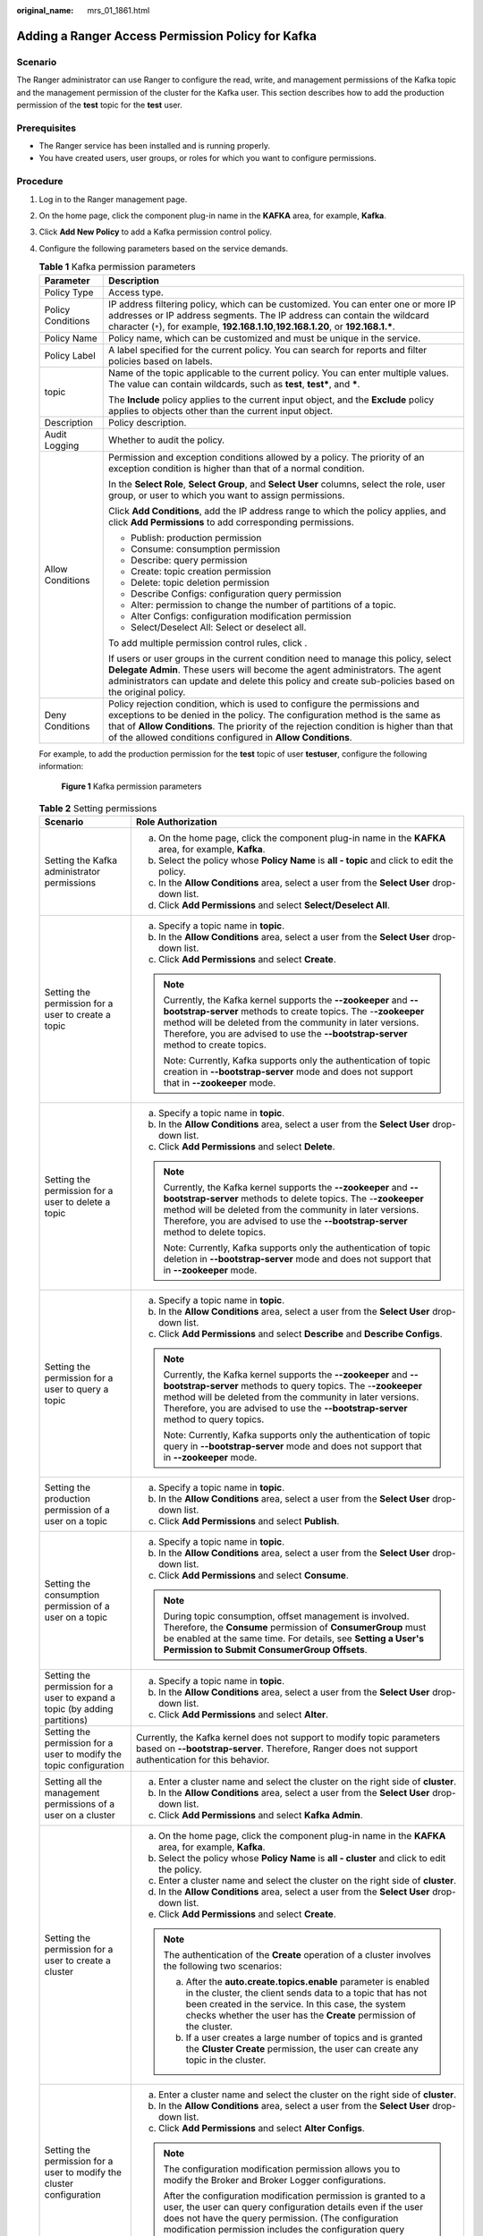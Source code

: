 :original_name: mrs_01_1861.html

.. _mrs_01_1861:

Adding a Ranger Access Permission Policy for Kafka
==================================================

Scenario
--------

The Ranger administrator can use Ranger to configure the read, write, and management permissions of the Kafka topic and the management permission of the cluster for the Kafka user. This section describes how to add the production permission of the **test** topic for the **test** user.

Prerequisites
-------------

-  The Ranger service has been installed and is running properly.
-  You have created users, user groups, or roles for which you want to configure permissions.

Procedure
---------

#. Log in to the Ranger management page.

#. On the home page, click the component plug-in name in the **KAFKA** area, for example, **Kafka**.

#. Click **Add New Policy** to add a Kafka permission control policy.

#. Configure the following parameters based on the service demands.

   .. table:: **Table 1** Kafka permission parameters

      +-----------------------------------+-------------------------------------------------------------------------------------------------------------------------------------------------------------------------------------------------------------------------------------------------------------------------------------------------------------------+
      | Parameter                         | Description                                                                                                                                                                                                                                                                                                       |
      +===================================+===================================================================================================================================================================================================================================================================================================================+
      | Policy Type                       | Access type.                                                                                                                                                                                                                                                                                                      |
      +-----------------------------------+-------------------------------------------------------------------------------------------------------------------------------------------------------------------------------------------------------------------------------------------------------------------------------------------------------------------+
      | Policy Conditions                 | IP address filtering policy, which can be customized. You can enter one or more IP addresses or IP address segments. The IP address can contain the wildcard character (``*``), for example, **192.168.1.10**,\ **192.168.1.20**, or **192.168.1.\***.                                                            |
      +-----------------------------------+-------------------------------------------------------------------------------------------------------------------------------------------------------------------------------------------------------------------------------------------------------------------------------------------------------------------+
      | Policy Name                       | Policy name, which can be customized and must be unique in the service.                                                                                                                                                                                                                                           |
      +-----------------------------------+-------------------------------------------------------------------------------------------------------------------------------------------------------------------------------------------------------------------------------------------------------------------------------------------------------------------+
      | Policy Label                      | A label specified for the current policy. You can search for reports and filter policies based on labels.                                                                                                                                                                                                         |
      +-----------------------------------+-------------------------------------------------------------------------------------------------------------------------------------------------------------------------------------------------------------------------------------------------------------------------------------------------------------------+
      | topic                             | Name of the topic applicable to the current policy. You can enter multiple values. The value can contain wildcards, such as **test**, **test\***, and **\***.                                                                                                                                                     |
      |                                   |                                                                                                                                                                                                                                                                                                                   |
      |                                   | The **Include** policy applies to the current input object, and the **Exclude** policy applies to objects other than the current input object.                                                                                                                                                                    |
      +-----------------------------------+-------------------------------------------------------------------------------------------------------------------------------------------------------------------------------------------------------------------------------------------------------------------------------------------------------------------+
      | Description                       | Policy description.                                                                                                                                                                                                                                                                                               |
      +-----------------------------------+-------------------------------------------------------------------------------------------------------------------------------------------------------------------------------------------------------------------------------------------------------------------------------------------------------------------+
      | Audit Logging                     | Whether to audit the policy.                                                                                                                                                                                                                                                                                      |
      +-----------------------------------+-------------------------------------------------------------------------------------------------------------------------------------------------------------------------------------------------------------------------------------------------------------------------------------------------------------------+
      | Allow Conditions                  | Permission and exception conditions allowed by a policy. The priority of an exception condition is higher than that of a normal condition.                                                                                                                                                                        |
      |                                   |                                                                                                                                                                                                                                                                                                                   |
      |                                   | In the **Select Role**, **Select Group**, and **Select User** columns, select the role, user group, or user to which you want to assign permissions.                                                                                                                                                              |
      |                                   |                                                                                                                                                                                                                                                                                                                   |
      |                                   | Click **Add Conditions**, add the IP address range to which the policy applies, and click **Add Permissions** to add corresponding permissions.                                                                                                                                                                   |
      |                                   |                                                                                                                                                                                                                                                                                                                   |
      |                                   | -  Publish: production permission                                                                                                                                                                                                                                                                                 |
      |                                   | -  Consume: consumption permission                                                                                                                                                                                                                                                                                |
      |                                   | -  Describe: query permission                                                                                                                                                                                                                                                                                     |
      |                                   | -  Create: topic creation permission                                                                                                                                                                                                                                                                              |
      |                                   | -  Delete: topic deletion permission                                                                                                                                                                                                                                                                              |
      |                                   | -  Describe Configs: configuration query permission                                                                                                                                                                                                                                                               |
      |                                   | -  Alter: permission to change the number of partitions of a topic.                                                                                                                                                                                                                                               |
      |                                   | -  Alter Configs: configuration modification permission                                                                                                                                                                                                                                                           |
      |                                   | -  Select/Deselect All: Select or deselect all.                                                                                                                                                                                                                                                                   |
      |                                   |                                                                                                                                                                                                                                                                                                                   |
      |                                   | To add multiple permission control rules, click |image1|.                                                                                                                                                                                                                                                         |
      |                                   |                                                                                                                                                                                                                                                                                                                   |
      |                                   | If users or user groups in the current condition need to manage this policy, select **Delegate Admin**. These users will become the agent administrators. The agent administrators can update and delete this policy and create sub-policies based on the original policy.                                        |
      +-----------------------------------+-------------------------------------------------------------------------------------------------------------------------------------------------------------------------------------------------------------------------------------------------------------------------------------------------------------------+
      | Deny Conditions                   | Policy rejection condition, which is used to configure the permissions and exceptions to be denied in the policy. The configuration method is the same as that of **Allow Conditions**. The priority of the rejection condition is higher than that of the allowed conditions configured in **Allow Conditions**. |
      +-----------------------------------+-------------------------------------------------------------------------------------------------------------------------------------------------------------------------------------------------------------------------------------------------------------------------------------------------------------------+

   For example, to add the production permission for the **test** topic of user **testuser**, configure the following information:


   .. figure:: /_static/images/en-us_image_0000001296060124.png
      :alt: **Figure 1** Kafka permission parameters

      **Figure 1** Kafka permission parameters

   .. table:: **Table 2** Setting permissions

      +----------------------------------------------------------------------------+----------------------------------------------------------------------------------------------------------------------------------------------------------------------------------------------------------------------------------------------------------------------------------------------------------------------------------------------------------------------------------------------------------------------+
      | Scenario                                                                   | Role Authorization                                                                                                                                                                                                                                                                                                                                                                                                   |
      +============================================================================+======================================================================================================================================================================================================================================================================================================================================================================================================================+
      | Setting the Kafka administrator permissions                                | a. On the home page, click the component plug-in name in the **KAFKA** area, for example, **Kafka**.                                                                                                                                                                                                                                                                                                                 |
      |                                                                            | b. Select the policy whose **Policy Name** is **all - topic** and click |image2| to edit the policy.                                                                                                                                                                                                                                                                                                                 |
      |                                                                            | c. In the **Allow Conditions** area, select a user from the **Select User** drop-down list.                                                                                                                                                                                                                                                                                                                          |
      |                                                                            | d. Click **Add Permissions** and select **Select/Deselect All**.                                                                                                                                                                                                                                                                                                                                                     |
      +----------------------------------------------------------------------------+----------------------------------------------------------------------------------------------------------------------------------------------------------------------------------------------------------------------------------------------------------------------------------------------------------------------------------------------------------------------------------------------------------------------+
      | Setting the permission for a user to create a topic                        | a. Specify a topic name in **topic**.                                                                                                                                                                                                                                                                                                                                                                                |
      |                                                                            | b. In the **Allow Conditions** area, select a user from the **Select User** drop-down list.                                                                                                                                                                                                                                                                                                                          |
      |                                                                            | c. Click **Add Permissions** and select **Create**.                                                                                                                                                                                                                                                                                                                                                                  |
      |                                                                            |                                                                                                                                                                                                                                                                                                                                                                                                                      |
      |                                                                            | .. note::                                                                                                                                                                                                                                                                                                                                                                                                            |
      |                                                                            |                                                                                                                                                                                                                                                                                                                                                                                                                      |
      |                                                                            |    Currently, the Kafka kernel supports the **--zookeeper** and **--bootstrap-server** methods to create topics. The -**-zookeeper** method will be deleted from the community in later versions. Therefore, you are advised to use the **--bootstrap-server** method to create topics.                                                                                                                              |
      |                                                                            |                                                                                                                                                                                                                                                                                                                                                                                                                      |
      |                                                                            |    Note: Currently, Kafka supports only the authentication of topic creation in **--bootstrap-server** mode and does not support that in **--zookeeper** mode.                                                                                                                                                                                                                                                       |
      +----------------------------------------------------------------------------+----------------------------------------------------------------------------------------------------------------------------------------------------------------------------------------------------------------------------------------------------------------------------------------------------------------------------------------------------------------------------------------------------------------------+
      | Setting the permission for a user to delete a topic                        | a. Specify a topic name in **topic**.                                                                                                                                                                                                                                                                                                                                                                                |
      |                                                                            | b. In the **Allow Conditions** area, select a user from the **Select User** drop-down list.                                                                                                                                                                                                                                                                                                                          |
      |                                                                            | c. Click **Add Permissions** and select **Delete**.                                                                                                                                                                                                                                                                                                                                                                  |
      |                                                                            |                                                                                                                                                                                                                                                                                                                                                                                                                      |
      |                                                                            | .. note::                                                                                                                                                                                                                                                                                                                                                                                                            |
      |                                                                            |                                                                                                                                                                                                                                                                                                                                                                                                                      |
      |                                                                            |    Currently, the Kafka kernel supports the **--zookeeper** and **--bootstrap-server** methods to delete topics. The -**-zookeeper** method will be deleted from the community in later versions. Therefore, you are advised to use the **--bootstrap-server** method to delete topics.                                                                                                                              |
      |                                                                            |                                                                                                                                                                                                                                                                                                                                                                                                                      |
      |                                                                            |    Note: Currently, Kafka supports only the authentication of topic deletion in **--bootstrap-server** mode and does not support that in **--zookeeper** mode.                                                                                                                                                                                                                                                       |
      +----------------------------------------------------------------------------+----------------------------------------------------------------------------------------------------------------------------------------------------------------------------------------------------------------------------------------------------------------------------------------------------------------------------------------------------------------------------------------------------------------------+
      | Setting the permission for a user to query a topic                         | a. Specify a topic name in **topic**.                                                                                                                                                                                                                                                                                                                                                                                |
      |                                                                            | b. In the **Allow Conditions** area, select a user from the **Select User** drop-down list.                                                                                                                                                                                                                                                                                                                          |
      |                                                                            | c. Click **Add Permissions** and select **Describe** and **Describe Configs**.                                                                                                                                                                                                                                                                                                                                       |
      |                                                                            |                                                                                                                                                                                                                                                                                                                                                                                                                      |
      |                                                                            | .. note::                                                                                                                                                                                                                                                                                                                                                                                                            |
      |                                                                            |                                                                                                                                                                                                                                                                                                                                                                                                                      |
      |                                                                            |    Currently, the Kafka kernel supports the **--zookeeper** and **--bootstrap-server** methods to query topics. The -**-zookeeper** method will be deleted from the community in later versions. Therefore, you are advised to use the **--bootstrap-server** method to query topics.                                                                                                                                |
      |                                                                            |                                                                                                                                                                                                                                                                                                                                                                                                                      |
      |                                                                            |    Note: Currently, Kafka supports only the authentication of topic query in **--bootstrap-server** mode and does not support that in **--zookeeper** mode.                                                                                                                                                                                                                                                          |
      +----------------------------------------------------------------------------+----------------------------------------------------------------------------------------------------------------------------------------------------------------------------------------------------------------------------------------------------------------------------------------------------------------------------------------------------------------------------------------------------------------------+
      | Setting the production permission of a user on a topic                     | a. Specify a topic name in **topic**.                                                                                                                                                                                                                                                                                                                                                                                |
      |                                                                            | b. In the **Allow Conditions** area, select a user from the **Select User** drop-down list.                                                                                                                                                                                                                                                                                                                          |
      |                                                                            | c. Click **Add Permissions** and select **Publish**.                                                                                                                                                                                                                                                                                                                                                                 |
      +----------------------------------------------------------------------------+----------------------------------------------------------------------------------------------------------------------------------------------------------------------------------------------------------------------------------------------------------------------------------------------------------------------------------------------------------------------------------------------------------------------+
      | Setting the consumption permission of a user on a topic                    | a. Specify a topic name in **topic**.                                                                                                                                                                                                                                                                                                                                                                                |
      |                                                                            | b. In the **Allow Conditions** area, select a user from the **Select User** drop-down list.                                                                                                                                                                                                                                                                                                                          |
      |                                                                            | c. Click **Add Permissions** and select **Consume**.                                                                                                                                                                                                                                                                                                                                                                 |
      |                                                                            |                                                                                                                                                                                                                                                                                                                                                                                                                      |
      |                                                                            | .. note::                                                                                                                                                                                                                                                                                                                                                                                                            |
      |                                                                            |                                                                                                                                                                                                                                                                                                                                                                                                                      |
      |                                                                            |    During topic consumption, offset management is involved. Therefore, the **Consume** permission of **ConsumerGroup** must be enabled at the same time. For details, see **Setting a User's Permission to Submit ConsumerGroup Offsets**.                                                                                                                                                                           |
      +----------------------------------------------------------------------------+----------------------------------------------------------------------------------------------------------------------------------------------------------------------------------------------------------------------------------------------------------------------------------------------------------------------------------------------------------------------------------------------------------------------+
      | Setting the permission for a user to expand a topic (by adding partitions) | a. Specify a topic name in **topic**.                                                                                                                                                                                                                                                                                                                                                                                |
      |                                                                            | b. In the **Allow Conditions** area, select a user from the **Select User** drop-down list.                                                                                                                                                                                                                                                                                                                          |
      |                                                                            | c. Click **Add Permissions** and select **Alter**.                                                                                                                                                                                                                                                                                                                                                                   |
      +----------------------------------------------------------------------------+----------------------------------------------------------------------------------------------------------------------------------------------------------------------------------------------------------------------------------------------------------------------------------------------------------------------------------------------------------------------------------------------------------------------+
      | Setting the permission for a user to modify the topic configuration        | Currently, the Kafka kernel does not support to modify topic parameters based on **--bootstrap-server**. Therefore, Ranger does not support authentication for this behavior.                                                                                                                                                                                                                                        |
      +----------------------------------------------------------------------------+----------------------------------------------------------------------------------------------------------------------------------------------------------------------------------------------------------------------------------------------------------------------------------------------------------------------------------------------------------------------------------------------------------------------+
      | Setting all the management permissions of a user on a cluster              | a. Enter a cluster name and select the cluster on the right side of **cluster**.                                                                                                                                                                                                                                                                                                                                     |
      |                                                                            | b. In the **Allow Conditions** area, select a user from the **Select User** drop-down list.                                                                                                                                                                                                                                                                                                                          |
      |                                                                            | c. Click **Add Permissions** and select **Kafka Admin**.                                                                                                                                                                                                                                                                                                                                                             |
      +----------------------------------------------------------------------------+----------------------------------------------------------------------------------------------------------------------------------------------------------------------------------------------------------------------------------------------------------------------------------------------------------------------------------------------------------------------------------------------------------------------+
      | Setting the permission for a user to create a cluster                      | a. On the home page, click the component plug-in name in the **KAFKA** area, for example, **Kafka**.                                                                                                                                                                                                                                                                                                                 |
      |                                                                            | b. Select the policy whose **Policy Name** is **all - cluster** and click |image3| to edit the policy.                                                                                                                                                                                                                                                                                                               |
      |                                                                            | c. Enter a cluster name and select the cluster on the right side of **cluster**.                                                                                                                                                                                                                                                                                                                                     |
      |                                                                            | d. In the **Allow Conditions** area, select a user from the **Select User** drop-down list.                                                                                                                                                                                                                                                                                                                          |
      |                                                                            | e. Click **Add Permissions** and select **Create**.                                                                                                                                                                                                                                                                                                                                                                  |
      |                                                                            |                                                                                                                                                                                                                                                                                                                                                                                                                      |
      |                                                                            | .. note::                                                                                                                                                                                                                                                                                                                                                                                                            |
      |                                                                            |                                                                                                                                                                                                                                                                                                                                                                                                                      |
      |                                                                            |    The authentication of the **Create** operation of a cluster involves the following two scenarios:                                                                                                                                                                                                                                                                                                                 |
      |                                                                            |                                                                                                                                                                                                                                                                                                                                                                                                                      |
      |                                                                            |    a. After the **auto.create.topics.enable** parameter is enabled in the cluster, the client sends data to a topic that has not been created in the service. In this case, the system checks whether the user has the **Create** permission of the cluster.                                                                                                                                                         |
      |                                                                            |    b. If a user creates a large number of topics and is granted the **Cluster Create** permission, the user can create any topic in the cluster.                                                                                                                                                                                                                                                                     |
      +----------------------------------------------------------------------------+----------------------------------------------------------------------------------------------------------------------------------------------------------------------------------------------------------------------------------------------------------------------------------------------------------------------------------------------------------------------------------------------------------------------+
      | Setting the permission for a user to modify the cluster configuration      | a. Enter a cluster name and select the cluster on the right side of **cluster**.                                                                                                                                                                                                                                                                                                                                     |
      |                                                                            | b. In the **Allow Conditions** area, select a user from the **Select User** drop-down list.                                                                                                                                                                                                                                                                                                                          |
      |                                                                            | c. Click **Add Permissions** and select **Alter Configs**.                                                                                                                                                                                                                                                                                                                                                           |
      |                                                                            |                                                                                                                                                                                                                                                                                                                                                                                                                      |
      |                                                                            | .. note::                                                                                                                                                                                                                                                                                                                                                                                                            |
      |                                                                            |                                                                                                                                                                                                                                                                                                                                                                                                                      |
      |                                                                            |    The configuration modification permission allows you to modify the Broker and Broker Logger configurations.                                                                                                                                                                                                                                                                                                       |
      |                                                                            |                                                                                                                                                                                                                                                                                                                                                                                                                      |
      |                                                                            |    After the configuration modification permission is granted to a user, the user can query configuration details even if the user does not have the query permission. (The configuration modification permission includes the configuration query permission.)                                                                                                                                                      |
      +----------------------------------------------------------------------------+----------------------------------------------------------------------------------------------------------------------------------------------------------------------------------------------------------------------------------------------------------------------------------------------------------------------------------------------------------------------------------------------------------------------+
      | Setting the permission for a user to query the cluster configuration       | a. Enter a cluster name and select the cluster on the right side of **cluster**.                                                                                                                                                                                                                                                                                                                                     |
      |                                                                            | b. In the **Allow Conditions** area, select a user from the **Select User** drop-down list.                                                                                                                                                                                                                                                                                                                          |
      |                                                                            | c. Click **Add Permissions** and select **Describe** and **Describe Configs**.                                                                                                                                                                                                                                                                                                                                       |
      |                                                                            |                                                                                                                                                                                                                                                                                                                                                                                                                      |
      |                                                                            | .. note::                                                                                                                                                                                                                                                                                                                                                                                                            |
      |                                                                            |                                                                                                                                                                                                                                                                                                                                                                                                                      |
      |                                                                            |    You can only query Broker and Broker Logger information in the cluster, excluding topics.                                                                                                                                                                                                                                                                                                                         |
      +----------------------------------------------------------------------------+----------------------------------------------------------------------------------------------------------------------------------------------------------------------------------------------------------------------------------------------------------------------------------------------------------------------------------------------------------------------------------------------------------------------+
      | Setting the Idempotent Write permission in a cluster for a user            | a. Enter a cluster name and select the cluster on the right side of **cluster**.                                                                                                                                                                                                                                                                                                                                     |
      |                                                                            | b. In the **Allow Conditions** area, select a user from the **Select User** drop-down list.                                                                                                                                                                                                                                                                                                                          |
      |                                                                            | c. Click **Add Permissions** and select **Idempotent Write**.                                                                                                                                                                                                                                                                                                                                                        |
      |                                                                            |                                                                                                                                                                                                                                                                                                                                                                                                                      |
      |                                                                            | .. note::                                                                                                                                                                                                                                                                                                                                                                                                            |
      |                                                                            |                                                                                                                                                                                                                                                                                                                                                                                                                      |
      |                                                                            |    This permission authenticates the **Idempotent Produce** behavior of the user's client.                                                                                                                                                                                                                                                                                                                           |
      +----------------------------------------------------------------------------+----------------------------------------------------------------------------------------------------------------------------------------------------------------------------------------------------------------------------------------------------------------------------------------------------------------------------------------------------------------------------------------------------------------------+
      | Setting the permission to migrate partitions in a cluster for a user       | a. Enter a cluster name and select the cluster on the right side of **cluster**.                                                                                                                                                                                                                                                                                                                                     |
      |                                                                            | b. In the **Allow Conditions** area, select a user from the **Select User** drop-down list.                                                                                                                                                                                                                                                                                                                          |
      |                                                                            | c. Click **Add Permissions** and select **Alter**.                                                                                                                                                                                                                                                                                                                                                                   |
      |                                                                            |                                                                                                                                                                                                                                                                                                                                                                                                                      |
      |                                                                            | .. note::                                                                                                                                                                                                                                                                                                                                                                                                            |
      |                                                                            |                                                                                                                                                                                                                                                                                                                                                                                                                      |
      |                                                                            |    The **Alter** permission of a cluster can be used to control permissions in the following scenarios:                                                                                                                                                                                                                                                                                                              |
      |                                                                            |                                                                                                                                                                                                                                                                                                                                                                                                                      |
      |                                                                            |    a. .. _mrs_01_1861__en-us_topic_0000001173789188_li45501565814:                                                                                                                                                                                                                                                                                                                                                   |
      |                                                                            |                                                                                                                                                                                                                                                                                                                                                                                                                      |
      |                                                                            |       In the **Partition Reassign** scenario, migrate the storage directory of replicas.                                                                                                                                                                                                                                                                                                                             |
      |                                                                            |                                                                                                                                                                                                                                                                                                                                                                                                                      |
      |                                                                            |    b. .. _mrs_01_1861__en-us_topic_0000001173789188_li16835192518593:                                                                                                                                                                                                                                                                                                                                                |
      |                                                                            |                                                                                                                                                                                                                                                                                                                                                                                                                      |
      |                                                                            |       Elect a leader replica in each partition of the cluster.                                                                                                                                                                                                                                                                                                                                                       |
      |                                                                            |                                                                                                                                                                                                                                                                                                                                                                                                                      |
      |                                                                            |    c. .. _mrs_01_1861__en-us_topic_0000001173789188_li8445134935915:                                                                                                                                                                                                                                                                                                                                                 |
      |                                                                            |                                                                                                                                                                                                                                                                                                                                                                                                                      |
      |                                                                            |       Add or delete ACLs.                                                                                                                                                                                                                                                                                                                                                                                            |
      |                                                                            |                                                                                                                                                                                                                                                                                                                                                                                                                      |
      |                                                                            |    Operations in scenarios :ref:`1 <mrs_01_1861__en-us_topic_0000001173789188_li45501565814>` and :ref:`2 <mrs_01_1861__en-us_topic_0000001173789188_li16835192518593>` are between a controller and broker and between brokers in the cluster. When a cluster is created, this permission is granted to the built-in Kafka user by default. It is meaningless for a common user to be granted with this permission. |
      |                                                                            |                                                                                                                                                                                                                                                                                                                                                                                                                      |
      |                                                                            |    Scenario :ref:`3 <mrs_01_1861__en-us_topic_0000001173789188_li8445134935915>` involves the ACL management. ACLs are designed for authentication. Currently, Kafka authentication is hosted to Ranger. Therefore, this scenario is not involved (the configuration does not take effect).                                                                                                                          |
      +----------------------------------------------------------------------------+----------------------------------------------------------------------------------------------------------------------------------------------------------------------------------------------------------------------------------------------------------------------------------------------------------------------------------------------------------------------------------------------------------------------+
      | Setting the Cluster Action permission in a cluster for a user              | a. Enter a cluster name and select the cluster on the right side of **cluster**.                                                                                                                                                                                                                                                                                                                                     |
      |                                                                            | b. In the **Allow Conditions** area, select a user from the **Select User** drop-down list.                                                                                                                                                                                                                                                                                                                          |
      |                                                                            | c. Click **Add Permissions** and select **Cluster Action**.                                                                                                                                                                                                                                                                                                                                                          |
      |                                                                            |                                                                                                                                                                                                                                                                                                                                                                                                                      |
      |                                                                            | .. note::                                                                                                                                                                                                                                                                                                                                                                                                            |
      |                                                                            |                                                                                                                                                                                                                                                                                                                                                                                                                      |
      |                                                                            |    This permission controls the synchronization between the leader and follower replicas in the cluster and the communication between nodes. It has been granted to the built-in Kakfa user during cluster creation. It is meaningless for a common user to grant this permission.                                                                                                                                   |
      +----------------------------------------------------------------------------+----------------------------------------------------------------------------------------------------------------------------------------------------------------------------------------------------------------------------------------------------------------------------------------------------------------------------------------------------------------------------------------------------------------------+
      | Setting the TransactionalId permission for a user                          | a. On the home page, click the component plug-in name in the **KAFKA** area, for example, **Kafka**.                                                                                                                                                                                                                                                                                                                 |
      |                                                                            | b. Select the policy whose **Policy Name** is **all - transactionalid** and click |image4| to edit the policy.                                                                                                                                                                                                                                                                                                       |
      |                                                                            |                                                                                                                                                                                                                                                                                                                                                                                                                      |
      |                                                                            | a. Set **transactionalid** to a transaction ID.                                                                                                                                                                                                                                                                                                                                                                      |
      |                                                                            | b. In the **Allow Conditions** area, select a user from the **Select User** drop-down list.                                                                                                                                                                                                                                                                                                                          |
      |                                                                            | c. Click **Add Permissions** and select **Publish** and **Describe**.                                                                                                                                                                                                                                                                                                                                                |
      |                                                                            |                                                                                                                                                                                                                                                                                                                                                                                                                      |
      |                                                                            | .. note::                                                                                                                                                                                                                                                                                                                                                                                                            |
      |                                                                            |                                                                                                                                                                                                                                                                                                                                                                                                                      |
      |                                                                            |    The **Publish** permission is used to authenticate client requests for which the transaction feature is enabled, for example, starting and ending a transaction, submitting an offset, and generating transactional data.                                                                                                                                                                                         |
      |                                                                            |                                                                                                                                                                                                                                                                                                                                                                                                                      |
      |                                                                            |    The **Describe** permission is used to authenticate the requests from the client and coordinator that have enabled the transaction feature.                                                                                                                                                                                                                                                                       |
      |                                                                            |                                                                                                                                                                                                                                                                                                                                                                                                                      |
      |                                                                            |    If the transaction feature is enabled, you are advised to grant both the **Publish** and **Describe** permissions to users.                                                                                                                                                                                                                                                                                       |
      +----------------------------------------------------------------------------+----------------------------------------------------------------------------------------------------------------------------------------------------------------------------------------------------------------------------------------------------------------------------------------------------------------------------------------------------------------------------------------------------------------------+
      | Setting the DelegationToken permission for a user                          | a. On the home page, click the component plug-in name in the **KAFKA** area, for example, **Kafka**.                                                                                                                                                                                                                                                                                                                 |
      |                                                                            | b. Select the policy whose **Policy Name** is **all - delegationtoken** and click |image5| to edit the policy.                                                                                                                                                                                                                                                                                                       |
      |                                                                            | c. Set **delegationtoken** to a delegation token.                                                                                                                                                                                                                                                                                                                                                                    |
      |                                                                            | d. In the **Allow Conditions** area, select a user from the **Select User** drop-down list.                                                                                                                                                                                                                                                                                                                          |
      |                                                                            | e. Click **Add Permissions** and select **Describe**.                                                                                                                                                                                                                                                                                                                                                                |
      |                                                                            |                                                                                                                                                                                                                                                                                                                                                                                                                      |
      |                                                                            | .. note::                                                                                                                                                                                                                                                                                                                                                                                                            |
      |                                                                            |                                                                                                                                                                                                                                                                                                                                                                                                                      |
      |                                                                            |    Currently, Ranger only controls the query permission of DelegationToken, but does not control its **create**, **renew**, and **expire** permissions.                                                                                                                                                                                                                                                              |
      +----------------------------------------------------------------------------+----------------------------------------------------------------------------------------------------------------------------------------------------------------------------------------------------------------------------------------------------------------------------------------------------------------------------------------------------------------------------------------------------------------------+
      | Setting the permission for a user to query ConsumerGroup Offsets           | a. On the home page, click the component plug-in name in the **KAFKA** area, for example, **Kafka**.                                                                                                                                                                                                                                                                                                                 |
      |                                                                            | b. Select the policy whose **Policy Name** is **all - consumergroup** and click |image6| to edit the policy.                                                                                                                                                                                                                                                                                                         |
      |                                                                            | c. In **consumergroup**, configure the consumer group to be managed.                                                                                                                                                                                                                                                                                                                                                 |
      |                                                                            | d. In the **Allow Conditions** area, select a user from the **Select User** drop-down list.                                                                                                                                                                                                                                                                                                                          |
      |                                                                            | e. Click **Add Permissions** and select **Describe**.                                                                                                                                                                                                                                                                                                                                                                |
      +----------------------------------------------------------------------------+----------------------------------------------------------------------------------------------------------------------------------------------------------------------------------------------------------------------------------------------------------------------------------------------------------------------------------------------------------------------------------------------------------------------+
      | Set the user's submission permission on **ConsumerGroup Offsets**.         | a. On the home page, click the component plug-in name in the **KAFKA** area, for example, **Kafka**.                                                                                                                                                                                                                                                                                                                 |
      |                                                                            | b. Select the policy whose **Policy Name** is **all - consumergroup** and click |image7| to edit the policy.                                                                                                                                                                                                                                                                                                         |
      |                                                                            | c. In **consumergroup**, configure the consumer group to be managed.                                                                                                                                                                                                                                                                                                                                                 |
      |                                                                            | d. In the **Allow Conditions** area, select a user from the **Select User** drop-down list.                                                                                                                                                                                                                                                                                                                          |
      |                                                                            | e. Click **Add Permissions** and select **Consume**.                                                                                                                                                                                                                                                                                                                                                                 |
      |                                                                            |                                                                                                                                                                                                                                                                                                                                                                                                                      |
      |                                                                            | .. note::                                                                                                                                                                                                                                                                                                                                                                                                            |
      |                                                                            |                                                                                                                                                                                                                                                                                                                                                                                                                      |
      |                                                                            |    After a user is granted with the **Consume** permission of **ConsumerGroup**, the user is also granted with the **Describe** permission.                                                                                                                                                                                                                                                                          |
      +----------------------------------------------------------------------------+----------------------------------------------------------------------------------------------------------------------------------------------------------------------------------------------------------------------------------------------------------------------------------------------------------------------------------------------------------------------------------------------------------------------+
      | Setting the permission for a user to delete ConsumerGroup Offsets          | a. On the home page, click the component plug-in name in the **KAFKA** area, for example, **Kafka**.                                                                                                                                                                                                                                                                                                                 |
      |                                                                            | b. Select the policy whose **Policy Name** is **all - consumergroup** and click |image8| to edit the policy.                                                                                                                                                                                                                                                                                                         |
      |                                                                            | c. In **consumergroup**, configure the consumer group to be managed.                                                                                                                                                                                                                                                                                                                                                 |
      |                                                                            | d. In the **Allow Conditions** area, select a user from the **Select User** drop-down list.                                                                                                                                                                                                                                                                                                                          |
      |                                                                            | e. Click **Add Permissions** and select **Delete**.                                                                                                                                                                                                                                                                                                                                                                  |
      |                                                                            |                                                                                                                                                                                                                                                                                                                                                                                                                      |
      |                                                                            | .. note::                                                                                                                                                                                                                                                                                                                                                                                                            |
      |                                                                            |                                                                                                                                                                                                                                                                                                                                                                                                                      |
      |                                                                            |    When a user is granted with the **Delete** permission of **ConsumerGroup**, the user is also granted with the **Describe** permission.                                                                                                                                                                                                                                                                            |
      +----------------------------------------------------------------------------+----------------------------------------------------------------------------------------------------------------------------------------------------------------------------------------------------------------------------------------------------------------------------------------------------------------------------------------------------------------------------------------------------------------------+

#. (Optional) Add the validity period of the policy. Click **Add Validity period** in the upper right corner of the page, set **Start Time** and **End Time**, and select **Time Zone**. Click **Save**. To add multiple policy validity periods, click |image9|. To delete a policy validity period, click |image10|.

#. Click **Add** to view the basic information about the policy in the policy list. After the policy takes effect, check whether the related permissions are normal.

   To disable a policy, click |image11| to edit the policy and set the policy to **Disabled**.

   If a policy is no longer used, click |image12| to delete it.

.. |image1| image:: /_static/images/en-us_image_0000001348740149.png
.. |image2| image:: /_static/images/en-us_image_0000001349259421.png
.. |image3| image:: /_static/images/en-us_image_0000001296219756.png
.. |image4| image:: /_static/images/en-us_image_0000001295900284.png
.. |image5| image:: /_static/images/en-us_image_0000001296060120.png
.. |image6| image:: /_static/images/en-us_image_0000001348740157.png
.. |image7| image:: /_static/images/en-us_image_0000001349059969.png
.. |image8| image:: /_static/images/en-us_image_0000001349139837.png
.. |image9| image:: /_static/images/en-us_image_0000001295740324.png
.. |image10| image:: /_static/images/en-us_image_0000001349259417.png
.. |image11| image:: /_static/images/en-us_image_0000001349059973.png
.. |image12| image:: /_static/images/en-us_image_0000001348740153.png
